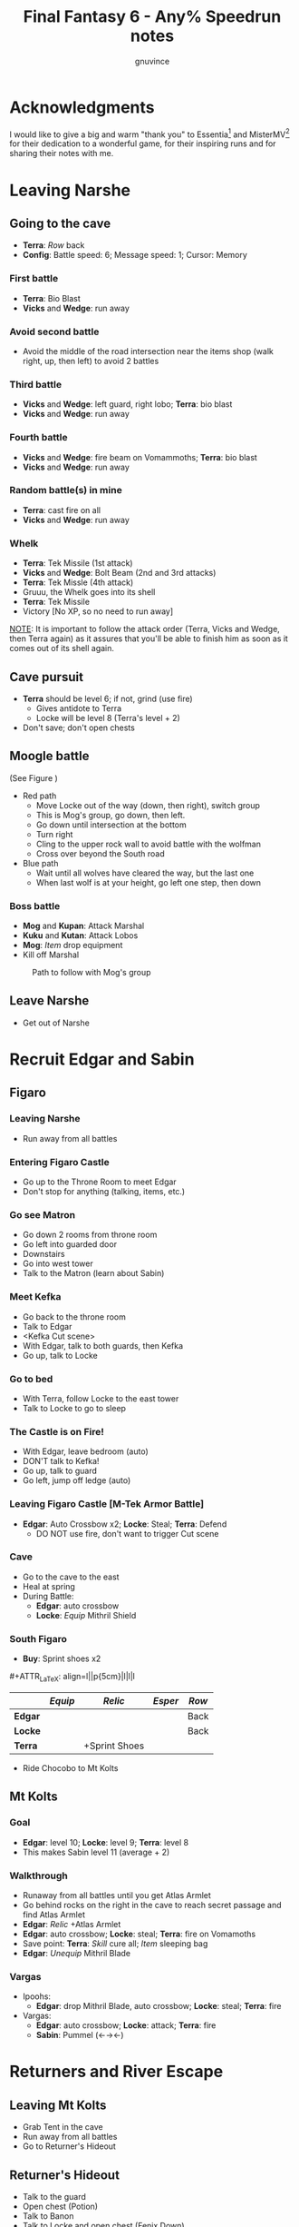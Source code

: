 #+STARTUP: indent
#+TITLE: Final Fantasy 6 - Any% Speedrun notes
#+AUTHOR: gnuvince
#+LaTeX_HEADER: \usepackage{palatino}
#+LaTeX_HEADER: \usepackage{parskip}
#+LaTeX_HEADER: \usepackage{color}
#+LaTeX_HEADER: \DeclareTextFontCommand{\textbf}{\scshape\bfseries\color{blue}}
#+LaTeX_HEADER: \DeclareTextFontCommand{\emph}{\scshape\color{magenta}}
#+LaTeX_HEADER: \usepackage[usenames,dvipsnames]{xcolor}
#+OPTIONS: toc:1
#+MACRO: mgmt #+ATTR_LaTeX: align=l||p{5cm}|l|l|l
#+MACRO: sell \textcolor{Green}{\textsuperscript{\$}}

* Acknowledgments
I would like to give a big and warm "thank you" to Essentia[fn::
[[http://www.twitch.tv/essentiafour]]] and MisterMV[fn::
[[http://www.twitch.tv/mistermv]]] for their dedication to a wonderful
game, for their inspiring runs and for sharing their notes with me.


* Leaving Narshe
** Going to the cave
- *Terra*: /Row/ back
- *Config*: Battle speed: 6; Message speed: 1; Cursor: Memory

*** First battle
- *Terra*: Bio Blast
- *Vicks* and *Wedge*: run away
*** Avoid second battle
- Avoid the middle of the road intersection near the items shop (walk
  right, up, then left) to avoid 2 battles
*** Third battle
- *Vicks* and *Wedge*: left guard, right lobo; *Terra*: bio blast
- *Vicks* and *Wedge*: run away
*** Fourth battle
- *Vicks* and *Wedge*: fire beam on Vomammoths; *Terra*: bio blast
- *Vicks* and *Wedge*: run away
*** Random battle(s) in mine
- *Terra*: cast fire on all
- *Vicks* and *Wedge*: run away
*** Whelk
- *Terra*: Tek Missile (1st attack)
- *Vicks* and *Wedge*: Bolt Beam (2nd and 3rd attacks)
- *Terra*: Tek Missle (4th attack)
- Gruuu, the Whelk goes into its shell
- *Terra*: Tek Missile
- Victory [No XP, so no need to run away]

_NOTE_: It is important to follow the attack order (Terra, Vicks and
Wedge, then Terra again) as it assures that you'll be able to finish
him as soon as it comes out of its shell again.

** Cave pursuit
- *Terra* should be level 6; if not, grind (use fire)
  - Gives antidote to Terra
  - Locke will be level 8 (Terra's level + 2)
- Don't save; don't open chests

** Moogle battle
(See Figure \ref{fig:moogle-battle})
- Red path
  - Move Locke out of the way (down, then right), switch group
  - This is Mog's group, go down, then left.
  - Go down until intersection at the bottom
  - Turn right
  - Cling to the upper rock wall to avoid battle with the wolfman
  - Cross over beyond the South road
- Blue path
  - Wait until all wolves have cleared the way, but the last one
  - When last wolf is at your height, go left one step, then down

*** Boss battle
- *Mog* and *Kupan*: Attack Marshal
- *Kuku* and *Kutan*: Attack Lobos
- *Mog*: /Item/ drop equipment
- Kill off Marshal

#+CAPTION: Path to follow with Mog's group
#+LABEL: fig:moogle-battle
#+ATTR_LaTeX: scale=0.5
[[./images/moogle_battle.png]]


** Leave Narshe
- Get out of Narshe

* Recruit Edgar and Sabin
** Figaro
*** Leaving Narshe
- Run away from all battles
*** Entering Figaro Castle
- Go up to the Throne Room to meet Edgar
- Don't stop for anything (talking, items, etc.)
*** Go see Matron
- Go down 2 rooms from throne room
- Go left into guarded door
- Downstairs
- Go into west tower
- Talk to the Matron (learn about Sabin)
*** Meet Kefka
- Go back to the throne room
- Talk to Edgar
- <Kefka Cut scene>
- With Edgar, talk to both guards, then Kefka
- Go up, talk to Locke
*** Go to bed
- With Terra, follow Locke to the east tower
- Talk to Locke to go to sleep
*** The Castle is on Fire!
- With Edgar, leave bedroom (auto)
- DON'T talk to Kefka!
- Go up, talk to guard
- Go left, jump off ledge (auto)
*** Leaving Figaro Castle [M-Tek Armor Battle]
- *Edgar*: Auto Crossbow x2; *Locke*: Steal; *Terra*: Defend
  - DO NOT use fire, don't want to trigger Cut scene
*** Cave
- Go to the cave to the east
- Heal at spring
- During Battle:
  - *Edgar*: auto crossbow
  - *Locke*: /Equip/ Mithril Shield
*** South Figaro
- *Buy*: Sprint shoes x2
{{{mgmt}}}
|         | /Equip/ | /Relic/       | /Esper/ | /Row/ |
|---------+---------+---------------+---------+-------|
| *Edgar* |         |               |         | Back  |
| *Locke* |         |               |         | Back  |
| *Terra* |         | +Sprint Shoes |         |       |

- Ride Chocobo to Mt Kolts

** Mt Kolts
*** Goal
- *Edgar*: level 10; *Locke*: level 9; *Terra*: level 8
- This makes Sabin level 11 (average + 2)
*** Walkthrough
- Runaway from all battles until you get Atlas Armlet
- Go behind rocks on the right in the cave to reach secret passage and
  find Atlas Armlet
- *Edgar*: /Relic/ +Atlas Armlet
- *Edgar*: auto crossbow; *Locke*: steal; *Terra*: fire on Vomamoths
- Save point: *Terra*: /Skill/ cure all; /Item/ sleeping bag
- *Edgar*: /Unequip/ Mithril Blade
*** Vargas
- Ipoohs:
  - *Edgar*: drop Mithril Blade, auto crossbow; *Locke*: steal; *Terra*: fire
- Vargas:
  - *Edgar*: auto crossbow; *Locke*: attack; *Terra*: fire
  - *Sabin*: Pummel (←→←)

* Returners and River Escape
** Leaving Mt Kolts
- Grab Tent in the cave
- Run away from all battles
- Go to Returner's Hideout

** Returner's Hideout
- Talk to the guard
- Open chest (Potion)
- Talk to Banon
- Talk to Locke and open chest (Fenix Down)
- Talk to Sabin and go up
- Talk to Edgar
- Go to Treasure room and open all chests
  - Don't forget the hidden White Cape
- Go Talk to Banon and tell him "NO" 3 times to get Genji Gloves
- <Cut scene>

** Lethe River
{{{mgmt}}}
|         | /Equip/ | /Relic/       | /Esper/ | /Row/ |
|---------+---------+---------------+---------+-------|
| *Edgar* |         |               |         |       |
| *Sabin* | Optimum | +Sprint Shoes |         | Back  |
| *Terra* |         | -Sprint Shoes |         |       |
| *Banon* |         |               |         | Back  |

- Always select to go LEFT
- Look for 2x Pterodron battle
  - *Edgar*: Autocross bow x2
  - *Others*: run away
  - *Edgar*: level 11
*** Ultros
- *Sabin*: Aura Bolt x5 (↓↓←)
- *Edgar*: Auto Crossbow x5
- *Banon*: Health, then defend
- *Terra*: Defend
*** Choose scenario
- Pick Sabin

* Sabin's Scenario
** Empire Camp
- Go right (ignore cabin), then down to the Empire Camp

** Doma Castle
- *Cyan*: /Relic/ +Sprint Shoes
- *Config*: Battle speed: 1 (faster counter attacks)
*** Battle
- *Cyan*: Retort (SwdTech 2)
- Enemy should drop Black Belt, or Fenix Down if you are
  unlucky.

** Empire Camp
*** Battles against Kefka
- *Sabin*: attack (a single attack will make Kefka run)
*** Battle against 2 Templars + 2 Soldiers
- Before battle: *Sabin*: Front row, Heal, /Relic/ +Black Belt (to counter)
- During battle *Sabin*: Defend, let Sabin's counter attacks kill the enemies

** Doma Castle
- Go to the Throne Room
- <Dialogue>
- Get out of the Throne Room
- Go right to your room
- <Dialogue>

** Empire Camp
*** Joining Cyan
- Battle speed: 6
- *Sabin*: /Item/ potion (if necessary)
- Talk to Cyan to engage battle
- *Sabin*: attack, AuraBolt Cadet
*** M-TekArmor escape
- *Sabin* and *Cyan*: /Row/ back
- *Sabin* and *Cyan*: fire beam

** Phantom Forest
- Run away from all battles
- Heal at the lake
- Head directly for the train

** Phantom Train
*** Walkthrough
- Try to get out (Train will stop you)
- Go left (don't talk to the ghosts)
- Run away from battles
- Second wagon: get in through the door, immediately get out, run away
  from the battle, climb ladder, go left to jump wagons
- Get in the wagon, activate switch, get out, lose back wagons
- Get in the wagon, activate switch, go left
- Skip wagon (walk around it), get in through the other end, grab the
  earrings in the chest and get out
- *Sabin*: /Relic/ Earrings, White Cape
- Skip the small wagon
- Enter locomotive, activate left and right switches, get out
- Go to the locomotive chimney
- *Sabin* or *Cyan*: Fenix Down on Ghost Train (one-shot kill)

** Barren Falls
- Head down, right, then up in the mountains to go to Barren Falls
- During the fall, leave on Piranha alive and wait 1 minute, kill the
  fish and you get to the boss
- Boss fight: *Sabin*: AuraBolt; *Cyan*: Dispatch (SwdTech 1)

** Veldt
- Run away from battles
- Go right and around the mountains to Mobliz
- *Buy*: Dried Meat
- Go south to the cave, fight all battles and hope to meet Gau
  - However, you should flee from battles with many enemies
- *Sabin* or *Cyan*: use Dried Meat on Gau

** Serpent Trench
- Run away from all battles
- Path choices: right, left

** Nikeah
- *Sell*: Remedy, Soft, Sleeping bag, Tents x2, Air Lancet, Black Belt, Mithril Blade,
  Mithril Pike
  - DO NOT sell the Dirk, Celes will need it for Runic
- *Buy*: Magus Hat x1, Smoke Bombs (Max)
- Go to the boat
- *Cyan*: /Relic/ -Sprint shoes
- Talk to the captain

* Terra's Scenario
** Lethe River
- *Edgar*: /Relic/ +Sprint Shoes
- Flee from all battles (Smoke bombs)
- Go to Narshe

** Narshe
- Go left to the secret passage
- Flee from all battles (Smoke bombs)
- Follow light path to avoid battle
  - Fast strategy available, but difficult to pull off
- Get out of the cave and to Arvis' house

* Locke's Scenario
** Locke Sequence Break
- Bring Locke at the height of the window
- When guard walks down, go into the menu
- *Locke*: /Relic/ +Sprint shoes
- Exit menu while holding UP
- *Locke*: walk up (should walk through guard)
- Go into the house
** Rescue Celes
- Flee from all battles (Smoke bombs)
- Grab chest on the right with Earrings
- Go see Celes Cut scene
- Go down into secret passage (aligned with intersection)
- Grab Running Shoes and Hyper Wrist
- Rescue Celes
- Inspect sleeping guard to get the key
- Get out of South Figaro
** Tunnel Armor
- Go the cave
- Grab chest with Thunder Rod (Go to the North West stairs)
- *Locke* or *Celes*: use Thunder Rod (one-shot kill)

* Narshe Battle
** Party management
- Party 1: *Terra*
- Party 2: *Celes*, *Edgar*, *Sabin*, *Cyan*
- Party 3: *Gau*
** Walkthrough
- Switch to second group
- Go down, past the intersection
- Go right, and wait between the two rock
- When guard on your left has passed, go left, then down
- Go left and wait
{{{mgmt}}}
|         | /Equip/ | /Relic/               | /Esper/ | /Row/ |
|---------+---------+-----------------------+---------+-------|
| *Cyan*  |         | +Hyper Wrist          |         |       |
| *Edgar* |         |                       |         |       |
| *Sabin* |         | White Cape → Earrings |         |       |
| *Celes* | Optimum | +Running Shoes        |         | Back  |


- When brown guard has passed, go down to Kefka
** Battle against Kefka
- *Celes*: Runic; *Sabin*: AuraBolt; *Edgar*: Auto Crossbow; *Cyan*: SwdTech 1

* Dadaluma
** Narshe
- Party: *Edgar* (lead), *Sabin*, *Cyan*, *Celes*
- Get elixir from the clock
- Get all treasures (EXCEPT LAST ONE) in house down/right
- Go to Figaro Castle
  - Escape all battles

** Figaro Castle
- Talk to the old man, go to Kohlingen
- *Sell*: Peace Ring, Wall Ring
- *Buy*: Flash, Drill, Fenix Down x15, Revivify x27
- Go to the shack (future Colliseum) up/left, get Hero Ring (pot on
  the left)
{{{mgmt}}}
|         | /Equip/ | /Relic/             | /Esper/ | /Row/ |
|---------+---------+---------------------+---------+-------|
| *Cyan*  |         | +Atlas Armlet       |         |       |
| *Edgar* |         | Earrings, Hero Ring |         |       |
| *Sabin* |         |                     |         |       |
| *Celes* | Optimum | +Sprint Shoes       |         |       |

- Go to the Chocobo Forest
- Ride to Zozo

** Zozo
*** Walkthrough
- Flee from all battles (Smoke bombs)
- Go to 2nd building (left/down)
- Go up the stairs (inside, outside, inside again)
- Go up one flight of stairs, jump left through the window
- Go inside building, grab tincture in left pot at the top of the
  stairs
- Go up one flight of stairs, jump right through the window
- Go to the top of the building
- Grab Fire Knuckles in last door before Dadaluma
*** Pre-battle
- *Config*: Battle Mode: Active
- *Celes*: /Skill/ cure all
- *Sabin*: /Equip/ Optimum (should give him Fire Knuckles + Buckler)
*** Dadaluma
- *Sabin*: AuraBolt; *Edgar*: Drill; *Celes*: Ice
  - Damage should stay below 1350
- Wait for Dadaluma's 2nd attack
  - This will avoid the script where he heals himself
- *Sabin*: AuraBolt; *Edgar*: Drill; *Celes*: Ice; *Cyan*: SwdTech 1
- *Sabin*: AuraBolt _before_ allies come in
*** Terra and Ramuh
- Grab Running Shoes in chest on the left
- Talk to Terra
- <Cut scene>
- Grab Magicites (except Kirin, leftmost magicite)

* Opera
** Leaving Zozo
- *Party*: Locke, Celes, Edgar, Sabin
- *Config*: Battle speed: Wait
{{{mgmt}}}
|         | /Equip/ | /Relic/                   | /Esper/ | /Row/ |
|---------+---------+---------------------------+---------+-------|
| *Locke* | Optimum | +Sneak Ring               | Siren   |       |
| *Celes* |         |                           |         |       |
| *Edgar* |         |                           |         |       |
| *Sabin* |         | Genji Glove, Atlas Armlet | Stray   | Front |

- Go to Jidoor
- Flee from all battles (Smoke bombs)

** Jidoor
- *Buy*: Kaiser
- Go to Owzer's House
- <dialogue>
- Grab letter
- *Buy*: Echo Screen x15
  - This will be used to manipulate the RNG
- *Buy*: Chocobo
- Go to the Opera House

** Opera House
- Run to catch Impresario
- <opera first act>
- After giving Ultros' letter to the Impresario,
- <opera second act> [fn:: Now is the time to show off your singing prowesses]
  1. "Oh my hero..."
  2. "I'm the darkness..."
  3. "Must I..."
- Go to the right wing, activate right switch
- Go to the left wing
*** Rat battles
- Try to fight 4 battles to have Locke learn Sleep
- *Sabin*: Attack; *Edgar*: Flash; *Locke*: Attack
- Yellow rats call more green rats when they're alone, so make sure
  that you either kill them off first, or that you're fast enough.
*** Ultros Battle
- *Locke*: /Relic/ Ramuh
- *Sabin*: Attack; *Locke*: Ramuh; *Edgar*: Drill

* Magitek Factory
** Airship
- *Buy*: Warp Stones x2
- *Heal*: left guy
{{{mgmt}}}
|         | /Equip/ | /Relic/                      | /Esper/ | /Row/ |
|---------+---------+------------------------------+---------+-------|
| *Sabin* |         | Earrings, Earrings           |         | Back  |
| *Locke* |         | Sprint Shoes → Running Shoes |         |       |
| *Celes* | Optimum | Sprint Shoes, Running Shoes  |         |       |
| *Edgar* |         |                              |         |       |

- Go to Vector
- Flee from all battles (Smoke bombs)

** Vector
- Talk to the Returner sympathizer
- Hop on left wooden box and run past the guards

** Magitek Factory
- Runaway from all battles
- Go down two flight of stairs, and through the pipe
- Grab Flame Sabre in the chest
- Use the hook to cross
- Go into the left pipe (don't open the chest)
- Hop onto the conveyor belt
- Grab Thunder Blade in the chest
- Go down to the conveyor belt (don't open the chest)
- Go left, grab Dragon Boots
- Go back where you came from, hop onto conveyor belt

** Ifrit and Shiva
- Before battle: *Config*: Battle speed: 3
- *All*: attack 5 times
- *All*: run away during transition between Ifrit and Shiva
- Grab Shiva magicite, go through the right door
- *Config*: Battle speed 6
- *Celes*: /Skill/ cure all (if necessary)
- Go up the stairs
- During battles:
  - *Celes*: /Equip/ Flame Sabre
  - *Edgar*: /Equip/ Thunder Blade
  - *Sabin* or *Locke*: Smoke bomb
- In the room with the glass containers, grab Break Blade (secret
  passage in front at the bottom of the screen in front of the
  leftmost container)

** Number 024
- *Locke*: Sleep on Number 024
- *Sabin*: AuraBolt; *Edgar*: Flash; *Celes*: Ice
- *Locke*: Steal (we want the Rune Blade), then Ramuh
- <Cut scene>

** Mine cart
{{{mgmt}}}
|         | /Equip/ | /Relic/                   | /Esper/ | /Row/ |
|---------+---------+---------------------------+---------+-------|
| *Sabin* |         | Genji Glove, Atlas Armlet | Shoat   | Front |
| *Locke* |         | Sneak Ring → Sprint Shoes | Phantom | Front |
| *Edgar* |         | Earrings → Running Shoes  |         |       |


*** Battles
- *Locke*: /Item/ Equip Flame Sabre
- *Sabin*: Attack
- *Edgar*: Drill or Flash
- *Locke*: Phantom in 3rd battle

** Number 128
- Attack the body (not the arms)
- *Sabin*: Attack
- *Edgar*: Drill
- *Locke*: Attack (or Phantom if Vanish is lost)

** Leaving Vector
- Flee from all battles (Smoke bombs)

** Cranes
- *Locke*: Echo Screen
- *Setzer*: Joker Doom

* Terra's Origins
** Esper World
- Get Madonna
- Talk to Madonna in her bed
- Get out of the house
- Talk to the Youth in the narrow passage
- Talk to Madonna
- Talk to the Elder
- Talk to the guard at the door
- Go left, then up and out of the village

** Airship
- *Party*: Locke, Terra
- *Not in party*: /Unequip/
{{{mgmt}}}
|         | /Equip/                         | /Relic/                     | /Esper/ | /Row/ |
|---------+---------------------------------+-----------------------------+---------+-------|
| *Locke* | Optimum, Thief Knight           |                             |         | Back  |
| *Terra* | Optimum, Flame Sabre, Magus Hat | Running Shoes, Sprint Shoes | Maduin  |       |
- Go to Narshe

** Narshe
- Walk up, be escorted to Banon
- Grab elixir in the clock
- Get out of Narshe
- Get in the airship, go to the imperial base

* Sealed Gate
** Imperial Base
- Go up to the stairs, and get out through the right
- Go into the cave

** Cave
- If Lich: run away
- *Locke*: Vanish, then Revivify
- *Terra*: Revivify
- *Locke*: Run away (make sure Terra casts the last Revivify so that
  she gets all the experience)
- *Terra*: Level 20
*** Walkthrough
- Go down through the door (ignore chest)
- Grab Tempest in the chest
- Go down through the door
- Walk over the shifting bridges (ignore both chests)
  - Go right, wait for shift
  - Go on the "island", then down, and wait for shift
  - Go left
  - Wait for shift
  - Go right, wait in the MIDDLE of the bridge
  - Go down
- Go right, activate switch on the 2nd high bridge
- Go down, and grab Ether in the chest
- Go right, through the "mini cave", then up, exit on the right
- Grab elixir in the chest
- Go right, down, right, up, activate switch
- Go right, down into the door, and exit the cave
- <Cut scene>
*** Kefka Battle
- *Locke*: Smoke Bomb
** Leaving the cave
- /Item/ Warp stone
- Go back to the airship
- <Cut scene>

* Imperial Banquet
** Airship
- *Party*: Edgar, Terra, Sabin, Setzer
- *Buy*: Warp Stone x2, Smoke Bomb x41
- Get out of the ship

** Vector
- Go into the Chocobo Forest
- Head over to Vector
- Go to the top of the town to be invited in the castle
- Follow Red Guard, go up to talk to Gestahl
  {{{mgmt}}}
|          | /Equip/ | /Relic                 | /Esper/ | /Row/ |
|----------+---------+------------------------+---------+-------|
| *Edgar*  | Optimum | Hero Ring, Hyper Wrist |         |       |
| *Terra*  | Optimum |                        |         |       |
| *Sabin*  | Optimum | Earrings, Earrings     | Shoat   |       |
| *Setzer* | Optimum |                        | Unicorn |       |

** Soldiers list
- Walk down, out of the throne room
- Talk to the two soldiers (2)
- Talk to the two M-Tek Armor soldiers (4)
- Go down and outside
- Down the flight of stairs on the left, talk to the normal soldier
  (5)
- Talk to the two M-Tek Armors (7)
  - During battle, *Sabin*: AuraBolt; *Edgar*: Drill
- Go back inside, take a left, and into the door, open the two chests
  (Back Guard, X-Potion)
- Up the first flight of stairs, and into the door
- Talk to all the soldiers (13)
- Go into the bathroom, talk and fight soldier (14)
- Go out of the dormatory, up the flight of stairs and into the door
- Talk to the soldier (15) and go outside
- Talk to soldier and M-Tek Armor on the left (17)
- Go into the building at the top, talk and fight soldier (18)
- Go out, talk to the 3 remaining M-Tek Armors (21)
- Walk into the door, pass the room with nothing, down a flight of
  stairs and into the door
- Talk to the 2 soldiers in the room, open the chest (Gale Hairpin),
  and talk to the last soldier in the bathroom (24)
- Wait for the clock to run down
- *Items*: /Arrange/
{{{mgmt}}}
|          | /Equip/ | /Relic                   | /Esper/ | /Row/ |
|----------+---------+--------------------------+---------+-------|
| *Edgar*  |         |                          |         | Back  |
| *Terra*  | -Weapon | Gale Hairpin, Back Guard |         | Back  |
| *Sabin*  |         |                          |         | Back  |
| *Setzer* |         | Sprint Shoes             |         | Back  |



** Banquet
*** Dialogue
Answering correctly and Gestahl will give you a Charm Bangle at the
end of dinner.

- "To our hometowns..."
- "Leave him in jail..."
- "That was inexcusable."
- "Celes is one of us!"
- "Why'd you start the war?"
- "One more question please!"
- "Why do you want peace now?"
- "Let's talk about Espers..."
- "Yes, the Espers have gone too far."
- "Why'd you start the way?"
- "Yes, let's take a break"
- Go talk to the guards on the right
  - *Edgar*: Flash; *Sabin*: Bio all
- Go sit back down
- "That your war's truly over."
- "Yes"

** Leaving Imperial Castle
- Get out of the Castle
- Go to the Café in Vector (go down, then left)
  {{{mgmt}}}
|         | /Equip/ | /Relic/                      | /Esper/ | /Row/ |
|---------+---------+------------------------------+---------+-------|
| *Locke* |         | Running Shoes → Charm Bangle | Empty | Back  |

- Use a Warp Stone
- Go to Albrook (down, then right)

** Albrook
- *Sell*: Mithril Knife, Rune Edge, Thunder Blade, Blizzard, Ashura,
  Tempest, Fire Knuckle, Atlas Armlet, Break Blade, Dragon Boots
  - Should have >= 41,200 GP
- *Buy*: White Dress
- Go down to the port
- Examine crate at your right, obtain Warp Stone
- Talk to Leo
- Go to inn, talk to the owner
- <Cut scene>
- Go down to the port
- Talk to Leo
- <Cut scene>
- Talk to Leo, then talk to Locke
- Go up to Thamasa

* Thamasa
- *Buy*: Ice Rod x5, Thunder Rod x8
- Go talk to Strago
- <Cut scene>

** Burning house
*** Walkthrough
- Flee from all battles (Smoke bombs)
- Go up two rooms
- Go up, right and into the door on the right
- Go into right door, open chest, obtain Fire Rod, exit
- Go into left door
- Go into right door, open chest, obtain Ice Rod, exit
- Go into left door

*** Boss battle
- *Terra*: Morph
- *Terra*: /Item/ Ice Rod (one-shot kill)
- *Strago*: Defend
- *Locke*: Defend

* Ultros 3
** Cave
- Get out of Thamasa and to the cave (down, left, up)
- Flee from all battles (Smoke bombs)
- Get out through the right (ignore chest)
- Right and out of the door to bottom
- Go to the statues
  {{{mgmt}}}
|          | /Equip/     | /Relic                    | /Esper/ | /Row/ |
|----------+-------------+---------------------------+---------+-------|
| *Locke*  |             | Charm Bangle → Sneak Ring |         |       |
| *Terra*  | White Dress | Earrings, Earrings        |         |       |
| *Strago* |             | Earrings, Hero Ring       |         |       |


** Ultros Battle
- *Locke*: Steal (should steal a White Cape)
- *Strago* and *Terra*: Thunder Rod
- <Relm cut scene>
- *Terra*: Thunder Rod (one-shot kill)

** Meeting the Espers
- *Locke*: /Relic/ Sneak Ring → Charm Bangle
- Left, up and into the door
- Fall into the lower left trap door
- Go up and out
- Left and into the other cave entrance
- <Cut scene>

** Kefka vs Leo
- *Leo*: Shock x5

** Leaving Thamasa
- Before boarding airship

  {{{mgmt}}}
|          | /Equip/ | /Relic/ | /Esper/ | /Row/ |
|----------+---------+---------+---------+-------|
| *Relm*   | Empty   | Empty   |         |       |
| *Locke*  | Empty   | Empty   |         |       |
| *Terra*  |         |         | Ramuh   |       |
| *Strago* | Empty   | Empty   |         |       |

- Board the airship
- <Cut scene>
- *Party*: Setzer, Sabin, Empty, Terra

  {{{mgmt}}}
|          | /Equip/ | /Relic/ | /Esper/ | /Row/ |
|----------+---------+---------+---------+-------|
| *Setzer* | Optimum |         | Shoat   |       |
| *Sabin*  | Optimum |         | Siren   |       |
| *Terra*  |         |         |         |       |


* Imperial Air Force
** 6 Battles
- *Terra*: Ramuh
- *Sabin* or *Setzer*: Attack (if necessary)
- Healing: Use Terra's cure or potions
- Make sure Terra has at least 38 MP to cast Phantom

** Ultros and Chuppon
*** Before battle
{{{mgmt}}}
|          | /Equip/ | /Relic/                     | /Esper/ | /Row/ |
|----------+---------+-----------------------------+---------+-------|
| *Setzer* |         | Running Shoes, Gale Hairpin |         |       |
| *Sabin*  |         | Charm Bangle, Sprint Shoes  |         |       |
| *Terra*  | -Weapon | Back Guard, Running Shoes   | Phantom |       |

*** Battle
Ultros will not call Chupon until you've dealt him damage, so take
your time, it's time for the first Reverse Joker Doom

- *Terra*: Phantom
- Wait for all to have full ATB bars
- *Sabin*: Muddle on Setzer
- *Terra*: Attack Setzer
- *Setzer*: /Slot/ 7-7-Bar (Reverse Joker Doom)

** Air Force
- *Terra*: Morph
- *Terra*: Thunder Rod on Air Force (one-shot kill)


* Floating Continent
** Walkthrough
- *Terra*: /Esper/ Ramuh
- *Terra*: /Weapon/ Flame Saber
- If you get a battle against ninjas, use Thunder Rod on all, they're
  too fast for your smoke bombs
  - Make sure to keep one Thunder Rod, you're gonna need it!
- Don't talk to Shadow
- Go right, up the stair, right, down the passage
- Open the stairs on mound, take teleport
- Down two flights of stairs right, activate switch
- Go right, down the stairs and keep going right, and into the teleport
- Down, left into the teleport
- Down and activate the switch, go up left
- Activate the switch, down the stairs, left, down the stairs twice
- Go right, down the stairs, up the stairs, activate the switch and
  into the teleport
- Don't go into the airship

** Atma Weapon
You need to perform a Joker Doom on Atma Weapon to win.  If you miss
it, it's game over, you have no way of winning against him.  So either
save before or make sure you're very comfortable using Joker Doom.

- *Terra*: Echo Screen
- *Setzer*: /Slot/ 7-7-7
- <Cut scene>

** Escape from the floating continent
{{{mgmt}}}
|          | /Equip/ | /Relic/                    | /Esper/ | /Row/ |
|----------+---------+----------------------------+---------+-------|
| *Celes*  | Optimum | Hero Ring, Earrings        | Phantom |       |
| *Sabin*  |         | Running Shoes → Back Guard | Stray ‡  |       |
| *Setzer* |         |                            | Unicorn |       |
| *Terra*  |         | Earrings, Earrings         |         |       |

‡ Only if Sabin has learned Doom

- All Naughty battles: *Terra*: Bolt 2
- Keep heading right

*** Nerapa
- *Terra*: Thunder Rod (one-shot kill)
- Don't wait for Shadow
- <Cut scene>

* Saving Cid
{{{mgmt}}}
|         | /Equip/            | /Relic/                    | /Esper/ | /Row/ |
|---------+--------------------+----------------------------+---------+-------|
| *Celes* | Optimum, Magus Hat | Sprint Shoes, Charm Bangle | Phantom |       |

1. Get out of the house
2. Go down to the beach
3. If there are no fishes or no fast fish, GOTO 5
4. Pick the fastest fish
5. Go into the house
6. Talk to Cid
7. GOTO 1

- Repeat until Cid heals
- Go downstairs to grab the raft

* Tentacle Monster
** Tzen
- Once of the raft, don't go into the nearest village
- Go up, past Kefka's tower and a little to the left into Tzen
- Go talk to Sabin
*** Saving the kid
- Flee from all battles (Smoke bombs)
- Go into the first room, open the chest and grab the Pearl Rod
- Go into the second room, don't open the chest, go downstairs
- Go up, grab the kid, ignore chests
- Get out of the house

** Nikeah
{{{mgmt}}}
|         | /Equip/             | /Relic/                  | /Esper/ | /Row/ |
|---------+---------------------+--------------------------+---------+-------|
| *Sabin* | Optimum             | Back Guard, Gale Hairpin | Stray   |       |
| *Celes* | Unequip Flame Sabre |                          |         |       |

- Go north east into the woods to get a Chocobo
- Head over to Nikeah (head of the serpent trench)
- *Sell*: Flame Sabre, Dirk, Chocobo Brush, Boomerang, Thief Knife,
  Atlas Armlet, Earrings x2, Thunder Rod, Revivify (keep 2), Sneak Ring,
  Czarina Ring, Mithril Knife, Memento Ring
  - Need 29,000 GP
  - Last digit of GP _must_ be 0, 6, or 9 to protect against L?-Pearl
- *Buy*: Enhancer, Bard's Hat x2, White Cape x2
  - Buy a 3rd White Cape if you didn't steel one from Ultros 3
- Go into the Café and talk to all thieves
- Get out of the cafe, goup and talk to Edgar/Gerad
- Follow him on the ship

** South Figaro
- Go to the Inn/Cafe, talk to Edgar/Gerad
- Go grab a Chocobo
- Head to the cave

** Cave
- During a battle, *Celes*: /Equip/ Enhancer
- Flee from all battles (Smoke bombs)
- Jump on the turtle to go through the door
- Go left and into the door
- Go left and down into the door
- Go to Basement 3
- Go down into door, open both chests, obtain Gravity Rod and Crystal
  Helm
- Go up and into the engine room
- *Sabin*: /Order/ 4th slot
  {{{mgmt}}}
|         | /Equip/ | /Relic/                      | /Esper/ | /Row/ |
|---------+---------+------------------------------+---------+-------|
| *Celes* |         | Sprint Shoes → Running Shoes |         |       |
| *Sabin* |         | Running Shoes, Hero Ring |         |       |
- Talk to Edgar

** Tentacle Monster Battle
- *Edgar*: Gravity Rod on bottom left
- *Celes*: Fire & Ice Rod all
- *Sabin*: Ice Rod all
- *Edgar*: Drill top tentacles


* The Falcon
** Setzer
{{{mgmt}}}
|         | /Equip/ | /Relic/                    | /Esper/ | /Row/ |
|---------+---------+----------------------------+---------+-------|
| *Edgar* |         | Charm Bangle, Sprint Shoes |         |       |
| *Celes* |         | Earrings → Back Guard      |         |       |
| *Sabin* |         | Hero Ring → Gale Hairpin   |         |       |

- Go talk to the old man to go to Kohlingen
- Go up left to Kohlingen
- Go into the Inn, talk to Setzer

** Daryl's Tomb
{{{mgmt}}}
|          | /Equip/ | /Relic/ | /Esper/ | /Row/ |
|----------+---------+---------+---------+-------|
| *Edgar*  |         |         |         |       |
| *Celes*  |         |         |         |       |
| *Setzer* | Optimum |         | Unicorn |       |
| *Sabin*  |         |         |         |       |

- Flee from all battles (Smoke bombs)
- Go down into the door
- Go left, down and into the door
- Ignore chest, go downstairs
- Ignore chest, go up into the door
- Activate the door
- /Item/ Warp Stone
- Go down into the door
- Go right and up into the door
- Activate the tomb
- Go up, and activate the switch
- Go back to Basement 2, and down in the middle door
- Hop a ride on the turtle
- Activate the switch, hop a ride on the turtle and into the door
- Open right chest, obtain Man Eater
- Go up

** Dullahan
- Dullahan will cast L?-Pearl, killing all members that have a level
  divisible by the last digit of your GPs, which is why it should be
  0 (6 and 9 work as well as your characters should be between 13
  and 17)
- *Anyone*: Echo Screen
- *Setzer*: /Slot/ 7-7-7
- <Cut scene>


* Farming
- Go to the desert next to Maranda
- *Edgar*: /Unequip/ Charm Bangle
- *Celes*: Phantom
- Battle until *Celes* learns Vanish
  - *Sabin* should be close to learning Float
  - *Setzer* should be close to learning Remedy
- *Edgar*: /Equip/ Charm Bangle
- Go to Maranda
- *Buy*: Tao Robe

* Kupo!
- Go to Narshe
- Enter classroom and use the healing pot
- Flee from all battles
- Enter Narshe, go left and into the cave
- Go right, up the stairs and into the door
- Go left to the wooden stairs and left into the cave
- Go up, left on the bridge, up the stairs and into the door
- Go up to the door
- Go up, right and down into the door
- Go up to the door
- Talk to Mog
- /Item/ Warp Stone

* Gogo
- Go to the Triangle Island (North East)
- On airship, *Party*: Mog
- Land and walk into the forest to meet a Zone Eater
- *Mog*: /Relic/ Moogle Charm, Sprint Shoes
- Go down the stairs
- Head left to the bridges
- Jump bridges to get to the left of the room (avoid green guys)
- Go through the door room
- Rush left to the second chest, don't open it, and wait for the
  ceiling to fall
- Rush left and down to get out of the room
- Go down, left, jump over the chest
- Go up, jump over the two chests, come back around and jump over the chest
- Go into the door
- Talk to Gogo
- Get out of the room
- Go down, right and jump over the chest
- Go down and activate the switch
- Jump right
- Go down, and jump over the chests to get to the chest at the end
  and obtain Thunder Shield
- /Item/: Warp Stone
- *Gogo*: /Status/ Mimic, Slot, Magic, Item

* Kefka's Tower
** Party Management
- *Party 1*: Celes, Sabin
- *Party 2*: Setzer, Mog
- *Party 3*: Edgar, Gogo

** Setzer, Mog
{{{mgmt}}}
|         | /Equip/ | /Relic/ | /Esper/ | /Row/ |
|---------+---------+---------+---------+-------|
| *Celes* | Empty   | Empty   |         |       |
| *Sabin* | Empty   | Empty   |         |       |
- Switch to Setzer's group
- Because of Mog's Moogle Charm, you won't encounter any battle
- Head down the stairs, left and into the shaft
- Up the conveyor belt, left, down the conveyor belt and down and out
  of the room
- Get out of the bathroom, down and out through the door
- Go left, up the two flights of stairs and into the door
- Climb into the second pipe on the left
- Open chest and obtain Force Shield
- Down the conveyor belt, left into the shaft and activate the switch
- Go back outside, down, left and open the chest and obtain Force Armor
- Go right and into the door
- Avoid dragon, go left and through the door
- Out of the room
- Go up, step on the switch, and switch to Edgar's group



** Edgar, Gogo
*** Walkthrough (1)
{{{mgmt}}}
|         | /Equip/      | /Relic/                  | /Esper/ | /Row/ |
|---------+--------------+--------------------------+---------+-------|
| *Edgar* |              |                          |         |       |
| *Gogo*  | Force Shield | Gale Hairpin, Back Guard |         | Back  |

- Flee all battles (Smoke bombs)
  - Cannot flee from Gt. Behemoth battle; use a Joker Doom
- Go down the two conveyor belts, down, left and through the door
- Go left into the shaft
- Down the stairs, ignore the chest, and go into the secret passage
  directly below the big spinning gear.
- Open the chest and obtain Aegis Shield
- Go back into the room with the spinning gear.
- Go up the conveyor belt
{{{mgmt}}}
|         | /Equip/      | /Relic/                | /Esper/ | /Row/ |
|---------+--------------+------------------------+---------+-------|
| *Edgar* | Aegis Shield | White Cape, White Cape |         |       |
| *Gogo*  |              | White Cape, White Cape |         |       |
- Go left and head for the stairs, boss battle

*** Boss battle
If the boss uses Atomic Ray and it hits, use any one of the following
item before attempting to do the Joker Doom: Tonic, Potion, X-Potion,
Fenix Down, Antidote
- *Edgar*: Echo Screen
- *Gogo*: /Slot/ 7-7-7

*** Walkthrough (2)
{{{mgmt}}}
|         | /Equip/ | /Relic/                    | /Esper/ | /Row/ |
|---------+---------+----------------------------+---------+-------|
| *Edgar* |         | Charm Bangle, Sprint Shoes |         |       |
| *Gogo*  |         | Back Guard, Gale Hairpin   |         |       |
- Go down the stairs, down and out the door
- Go down the stairs, left, activate the glittering chest, and
  into the door
- Avoid the dragon, go left and into the door
- Up, left, down
- Go up the stairs and activate the switch
{{{mgmt}}}
|         | /Equip/ | /Relic/ | /Esper/ | /Row/ |
|---------+---------+---------+---------+-------|
| *Edgar* | Empty   | Empty   |         |       |
| *Gogo*  | Empty   | Empty   |         |       |
- Switch to Celes' group

** Celes and Sabin
*** Walkthrough (1)
{{{mgmt}}}
|         | /Equip/               | /Relic/                    | /Esper/ | /Row/ |
|---------+-----------------------+----------------------------+---------+-------|
| *Celes* | Optimum, Enhancer     | Charm Bangle, Sprint Shoes |         |       |
| *Sabin* | Optimum, Force Shield | Gale Hairpin, Back Guard   |         |       |
- Flee from all battle (Smoke bombs)
- During a battle (not a Gt. Behemoth one), *Celes*: Vanish on Sabin
- Go down the conveyor belt, right up and left into the shaft
- Go left and down on the conveyor belt, right and into the door
- Go up, left (ignore chest), down and out of the room
- Go left, down and right into the shaft
- Down the stairs, down and out of the room
- Down, right, up into the door
- Up into the switch room
- Go left, down, switch to the other groups, move off the switches
- Drop the 4t block on Setzer's switch
- Up into the room, activate the switch
{{{mgmt}}}
|         | /Equip/ | /Relic/ | /Esper/ | /Row/ |
|---------+---------+---------+---------+-------|
| *Celes* | Empty   | Empty   |         |       |
| *Sabin* | Empty   | Empty   |         |       |
- Switch to Setzer's group

** Setzer and Mog
- Go up the stairs, into the switch room
- Go right, down and through the door
- Drop the 4t block
- Up into the room, activate the swtich
- Switch to Edgar's Group

** Edgar and Gogo
{{{mgmt}}}
|         | /Equip/               | /Relic/                    | /Esper/ | /Row/ |
|---------+-----------------------+----------------------------+---------+-------|
| *Edgar* | Optimum               | Charm Bangle, Sprint Shoes |         |       |
| *Gogo*  | Optimum, Force Shield | Gale Hairpin, Back Guard   |         |       |

- Go up the stairs, into the switch room
- Go back out of the room
- Activate the switch
- Go back up into the switch room

{{{mgmt}}}
|         | /Equip/ | /Relic/ | /Esper/ | /Row/ |
|---------+---------+---------+---------+-------|
| *Edgar* | Empty   | Empty   |         |       |
| *Gogo*  | Empty   | Empty   |         |       |
- Switch to Celes's group

** Celes and Sabin
*** Walkthrough (1)
{{{mgmt}}}
|         | /Equip/               | /Relic/                    | /Esper/ | /Row/ |
|---------+-----------------------+----------------------------+---------+-------|
| *Celes* | Optimum, Enhancer     | Charm Bangle, Sprint Shoes |         |       |
| *Sabin* | Optimum, Force Shield | Gale Hairpin, Back Guard   |         |       |

- Go down, out of the room
- Go left and up into the door
- Go up into the door
{{{mgmt}}}
|         | /Equip/ | /Relic/                  | /Esper/ | /Row/ |
|---------+---------+--------------------------+---------+-------|
| *Celes* |         | White Cape, White Cape   |         |       |
| *Sabin* |         | White Cape, White Cape   |         |       |
- Talk to Doom

*** Doom
- *Celes*: Vanish on Doom
- *Sabin*: Doom on Doom

*** Walkthrough (2)
{{{mgmt}}}
|         | /Equip/ | /Relic/                    | /Esper/ | /Row/ |
|---------+---------+----------------------------+---------+-------|
| *Celes* |         | Charm Bangle, Sprint Shoes |         |       |
| *Sabin* |         | Gale Hairpin, Back Guard   |         |       |
- Go up and walk onto the chest
{{{mgmt}}}
|         | /Equip/ | /Relic/ | /Esper/ | /Row/ |
|---------+---------+---------+---------+-------|
| *Celes* | Empty   | Empty   |         |       |
| *Sabin* | Empty   | Empty   |         |       |
- Switch to Setzer's group

** Setzer and Mog
*** Walkthrough (1)
- Go down, out of the room
- Go right, up and through the door
- Go up and talk to Goddess

*** Goddess
- *Mog*: Echo Screen
- *Setzer*: /Slot/ 7-7-7

*** Walkthrough (2)
- Go through the door, and activate the switch
- Switch to Edgar's group

** Edgar and Gogo
{{{mgmt}}}
|         | /Equip/               | /Relic/                | /Esper/ | /Row/ |
|---------+-----------------------+------------------------+---------+-------|
| *Edgar* | Optimum, Enhancer     | White Cape, White Cape |         |       |
| *Gogo*  | Optimum, Force Shield | White Cape, White Cape |         |       |
*** Guardian
- *Edgar*: Echo Screen
- *Gogo*: /Slot/ 7-7-7
*** Walkthrough (1)
{{{mgmt}}}
|         | /Equip/ | /Relic/                    | /Esper/ | /Row/ |
|---------+---------+----------------------------+---------+-------|
| *Edgar* |         | Charm Bangle, Sprint Shoes |         |       |
| *Gogo*  |         | Gale Hairpin, Back Guard   |         |       |
- Go up through the door
- Go left, down and into the shaft
- Go up the stairs
{{{mgmt}}}
|         | /Equip/               | /Relic/                | /Esper/ | /Row/ |
|---------+-----------------------+------------------------+---------+-------|
| *Edgar* | Optimum, Enhancer     | White Cape, White Cape |         |       |
| *Gogo*  | Optimum, Force Shield | White Cape, White Cape |         |       |
- Talk to Poltrgeist
*** Poltrgeist
- *Edgar*: Echo Screen
- *Gogo*: /Slot/ 7-7-7

*** Walkthrough (2)
{{{mgmt}}}
|         | /Equip/ | /Relic/                    | /Esper/ | /Row/ |
|---------+---------+----------------------------+---------+-------|
| *Edgar* |         | Charm Bangle, Sprint Shoes |         |       |
| *Gogo*  |         | Gale Hairpin, Back Guard   |         |       |
- Go up the stairs and through the door
- Fall down the hole
- DON'T STEP ON THE SWITCH

** Equipment
{{{mgmt}}}
|          | /Equip/                                        | /Relic/                   | /Esper/ | /Row/ |
|----------+------------------------------------------------+---------------------------+---------+-------|
| *Edgar*  | Empty                                          | Empty                     |         |       |
| *Gogo*   | Man Eater, Aegis Shield, Bard's Robe, Tao Robe | White Cape, Running Shoes |         |       |
| *Celes*  | Optimum, Enhancer, Force Shield, Force Armor   | White Cape, True Knight   |         |       |
| *Sabin*  | Empty                                          | Running Shoes             |         |       |
| *Setzer* | Empty                                          | Empty                     |         |       |

* Final Battle
** Battle Order
1. Sabin
2. Celes
3. Setzer
4. Gogo

** First phase
- *Sabin*: Break on right hand (the monster's right hand, seen on the left)
- Bring everyone but *Celes* to critical HP (either with hard
  attacks, or kill them + Fenix Down); with True Knight, *Celes* will
  protect them and because of her very high MEvade, will not take damage
- *Sabin* and *Gogo*: Float on everybody (boss will cast Quake when
  it dies)
- *Celes*: Vanish on Setzer
- *Sabin*: Muddle on Setzer
- *Gogo*: Remedy
- *Setzer*: /Slot/ 7-7-Bar

** Second Phase
- *Setzer* or *Gogo*: Mute on far left
- *Sabin* or *Gogo*: Doom on top middle
- *Celes*: Vanish on Setzer
- *Sabin*: Muddle on Setzer
- *Gogo*: Remedy
- *Setzer*: /Slot/ 7-7-Bar
- During 10 Hits, *Gogo* /Equip/ Thunder Shield

** Third phase
- After Merton (if it happens), *Gogo* /Equip/ Aegis Shield
- *Gogo*: Mimic x2
  - First Mimic tries to Reverse Joker Doom the previous enemy
  - Second one will hit this enemy

** Kefka
- *Gogo*: Mimic x2

* Techniques
** Joker Doom
Joker Doom is one of the possible outcome (7-7-7) of Setzer's Slot
ability.  It casts an instant death spell on all enemies.  The problem
is that very often, the game will not let you perform it; if you try
(using the pause button) to get all 7's, you'll find that you can get
the first two, but never the third one.

Fortunately, some very crafty folks have found a way around that. By
using an Echo Screen, you cause the RNG to allow you to get the 7-7-7.
And so, you can use Joker Doom pretty much any time you like.

- *Anyone*: /Item/ Echo Screen
- Wait for the first smoke cloud
- *Setzer*: /Slot/ 7-7-7

Note that if you miss the Joker Doom, it is possible to restore the
RNG so that you can try again; in any order, do the following:
- *Anyone*: /Item/ Echo Screen
- *Anyone*: /Item/ Tonic or Potion or Antidote or Fenix Down
- *Setzer*: /Slots/ any combination
Afterwards, you'll be able to attempt Joker Doom again.[fn:: Thank
you to Essentia for providing this information.]

** Reverse Joker Doom
In some battles, even though you can get Joker Doom working, the
enemies are immune to it.  However, a way around this has been
discovered and is called the Reverse Joker Doom.  It's more
complicated than the Joker Doom, and the execution is harder, but
it's guaranteed to work, even in the final battle!

- *Anyone*: /Magic/ Muddle on Setzer
- *Setzer*: /Slot/ 7-7-Bar (during Muddle birds animation)
- *Anyone*: /Attack/ Setzer OR /Magic/ Remedy on Setzer

You need to start performing the Slot command _after_ the Muddle spell
has started and you need to finish your input _before_ the Muddle
animation is done, otherwise you lose control of Setzer.  This is hard
to do, and you should practice.

Note that contrary to the regular Joker Doom, you can re-do the
Reverse Joker Doom as many times as you like.

Now, how does this work?  It's a bit convoluted, but here's the
explanation.  Reverse Joker Doom (7-7-Bar) casts an instant death
spell on your own party!  Now, you'd think that by Muddling Setzer,
the Reverse Joker Doom would be cast against enemies, but the
developers thought of that.  However, they forgot to account for when
you use a remedy, and that flips the target of the Reverse Joker
Doom, and now it's the enemies that are targeted.
